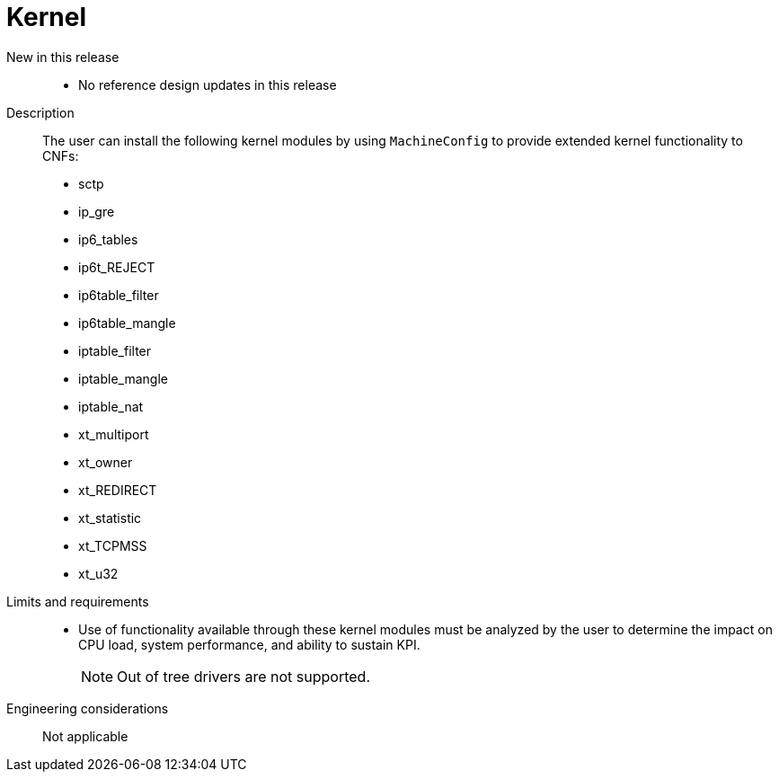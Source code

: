// Module included in the following assemblies:
//
// * telco_ref_design_specs/ran/core/telco-core-ref-design-components.adoc

:_mod-docs-content-type: REFERENCE
[id="telco-core-kernel_{context}"]
= Kernel

New in this release::

* No reference design updates in this release

Description::

The user can install the following kernel modules by using `MachineConfig` to provide extended kernel functionality to CNFs:

* sctp
* ip_gre
* ip6_tables
* ip6t_REJECT
* ip6table_filter
* ip6table_mangle
* iptable_filter
* iptable_mangle
* iptable_nat
* xt_multiport
* xt_owner
* xt_REDIRECT
* xt_statistic
* xt_TCPMSS
* xt_u32

Limits and requirements::

* Use of functionality available through these kernel modules must be analyzed by the user to determine the impact on CPU load, system performance, and ability to sustain KPI.
+
[NOTE]
====
Out of tree drivers are not supported.
====

Engineering considerations::

Not applicable
